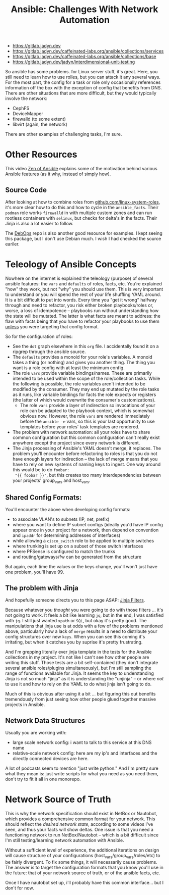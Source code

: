 :PROPERTIES:
:ID:       a8ff5e0c-9472-4786-b1b7-af5674fd2dd8
:END:
#+TITLE: Ansible: Challenges With Network Automation
#+CATEGORY: slips
#+TAGS:

+ https://gitlab.jadyn.dev
+ https://gitlab.jadyn.dev/caffeinated-labs.org/ansible/collections/services
+ [[https://gitlab.jadyn.dev/caffeinated-labs.org/ansible/collections/base]]
+ https://gitlab.jadyn.dev/jadyn/interdimensional-unit-testing


So ansible has some problems. for Linux server stuff, it's great. Here, you
still need to learn how to use rolles, but you can attack it any several
ways. For the most part, the config for a task or role only occasionally
references information off the box with the exception of config that benefits
from DNS. There are other situations that are more difficult, but they would
typically involve the network:

+ CephFS
+ DeviceMapper
+ firewalld (to some extent)
+ libvirt (again, the network)

There are other examples of challenging tasks, I'm sure.

* Other Resources

This video [[https://www.youtube.com/watch?v=RhWbUUSrc5k][Zen of Ansible]] explains some of the motivation behind various
Ansible features (as it why, instead of simply how).

** Source Code

After looking at how to combine roles from [[https://github.com/linux-system-roles][github.com/linux-system-roles]], it's
more clear how to do this and how to cycle in the =ansible_facts=. Their
=podman= role works =firewalld= in with multiple custom zones and can run
rootless containers with =selinux=, but checks for delta's in the facts. Their
Jinja is also a lot easier to follow.

The [[github:debops/debops][DebOps]] repo is also another good resource for examples. I kept seeing this
package, but I don't use Debian much. I wish I had checked the source eariler.

* Teleology of Ansible Concepts

Nowhere on the internet is explained the teleology (purpose) of several ansible
features: the =vars= and =defaults= of roles, facts, etc. You're explained "how"
they work, but not "why" you should use them. This is very important to
understand or you will spend the rest of your life shuffling YAML around. It is
a bit difficult to put into words. Every time you "get it wrong" halfway through
and need to refactor, you risk either broken playbooks/roles or, worse, a loss
of idempotence -- playbooks run without understanding how the state will be
mutated. The latter is what facts are meant to address: the flaw with facts
being that you have to refactor your playbooks to use them _unless_ you were
targeting that config format.

So for the configuration of roles:

+ See the =dot= graph elsewhere in this =org= file. I accidentally found it on a
  ripgrep through the ansible source.
+ The =defaults= provides a monoid for your role's variables. A monoid takes a
  thing (or nothing) and gives you another thing. The thing you want is a role
  config with at least the minimum config.
+ The role =vars= provide variable bindings/names. These are primarily intended
  to be used within the scope of the role/collection tasks. While the following
  is possible, the role variables aren't intended to be modified by the
  consumer. They may end up mutated by the role tasks as it runs, like variable
  bindings for facts the role expects or registers (the latter of which would
  overwrite the consumer's customizations).
  - The role =vars= provide a layer of indirection so invocations of your role can
    be adapted to the playbook context, which is somewhat obvious now. However,
    the role =vars= are rendered immediately before the =ansible -e= vars, so this
    is your last opportunity to use templates before your roles' task
    templates are rendered.
+ The problem with network automation: all your roles have to share common
  configuration but this common configuration can't really exist anywhere except
  the project since every network is different.
+ The Jinja processing of Ansible's YAML doesn't merge, it replaces. The problem
  you'll encounter before refactoring to roles is that you do not have enough
  layers for indirection -- the lack of merge means that you have to rely on new
  systems of naming keys to ingest. One way around this would be to do =foobar:
  "{{ foobar }}"=, but this creates too many interdependencies between your
  projects' group_vars and host_vars.

** Shared Config Formats:

You'll encounter the above when developing config formats:

+ to associate VLAN's to subnets (IP, net, prefix)
+ where you want to define IP subnet configs (ideally you'd have IP config
  appear once in your project for a network, then depend on convention and
  =ipaddr= for determining addresses of interfaces)
+ while allowing a =cisco_switch= role to be applied to multiple switches
+ where trunking is set up on a subset of those switch interfaces
+ where PFSense is configured to match the trunks
+ and routing/gateways/fw can be generated from the structure

But again, each time the values or the keys change, you'll won't just have one
problem, you'll have 99.

** The problem with Jinja

And hopefully someone directs you to this page ASAP: [[https://jinja.palletsprojects.com/en/3.1.x/templates/#list-of-builtin-filters][Jinja Filters]].

Because whatever you /thought/ you were going to do with those filters ... it's
not going to work. It feels a bit like learning =jq=, but in the end, I was
satisfied with =jq=. I still just wanted =xpath= or =SQL=, but okay it's pretty
good. The manipulations that jinja use is at odds with a few of the problems
mentioned above, particularly how a lack of =merge= results in a need to
distribute your config structures over new =keys=. When you can see this coming
it's irritating, but when it catches you by suprise it's pretty frustrating.

And I'm grepping literally ever jinja template in the tests for the Ansible
collections in my project. It's not like I can't see how other people are
writing this stuff. Those tests are a bit self-contained (they don't integrate
several ansible roles/plugins simultaneously), but I'm still sampling the range
of functions available for Jinja. It seems the key to understanding Jinja is not
so much "jinja" as it is understanding the "unjinja" -- or where /not/ to use it
and how to rely on the YAML to do what jinja isn't going to do.

Much of this is obvious after using it a bit ... but figuring this out benefits
tremendously from just seeing how other people glued together massive projects
in Ansible.

** Network Data Structures

Usually you are working with:

+ large scale network config: i want to talk to this service at this DNS name
+ relative-scale network config: here are my ip's and interfaces and the
  directly connected devices are here.

A lot of podcasts seem to mention "just write python." And I'm pretty sure what
they mean is: just write scripts for what you need as you need them, don't try
to fit it all in one monorepo.

* Network Source of Truth

This is why the network specification should exist in NetBox or Nautobot, which
provides a comprehensive common format for your network. This should reflect the
/desired network state/, according to some videos I've seen, and thus your facts
will show deltas. One issue is that you need a functioning network to run
NetBox/Nautobot -- which is a bit difficult since I'm still testing/learning
network automation with Ansible.

Without a sufficient level of experience, the additional iterations on design
will cause structure of your configurations (host_vars/group_vars/roles/etc) to
be fairly divergent. To fix some things, it will necessarily cause problems. The
answer is to target the configuration formats that you know you'll use in the
future: that of your network source of truth, or of the ansible facts, etc.

Once I have nautobot set up, i'll probably have this common interface... but I
don't for now.
